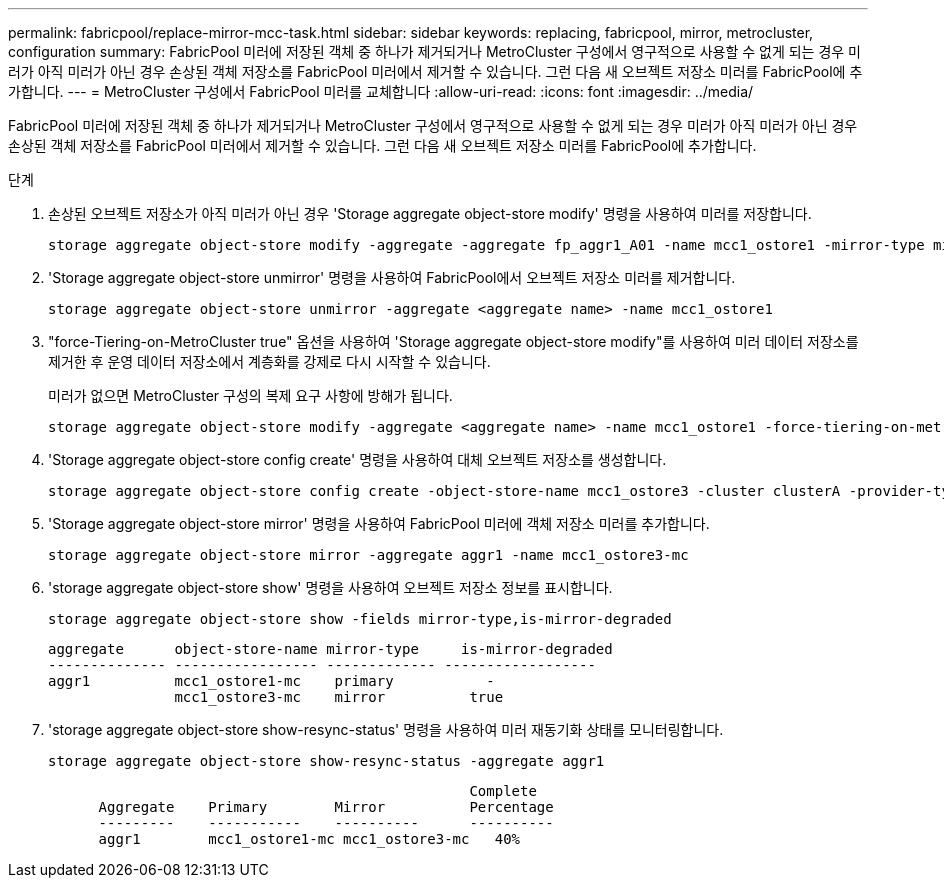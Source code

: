 ---
permalink: fabricpool/replace-mirror-mcc-task.html 
sidebar: sidebar 
keywords: replacing, fabricpool, mirror, metrocluster, configuration 
summary: FabricPool 미러에 저장된 객체 중 하나가 제거되거나 MetroCluster 구성에서 영구적으로 사용할 수 없게 되는 경우 미러가 아직 미러가 아닌 경우 손상된 객체 저장소를 FabricPool 미러에서 제거할 수 있습니다. 그런 다음 새 오브젝트 저장소 미러를 FabricPool에 추가합니다. 
---
= MetroCluster 구성에서 FabricPool 미러를 교체합니다
:allow-uri-read: 
:icons: font
:imagesdir: ../media/


[role="lead"]
FabricPool 미러에 저장된 객체 중 하나가 제거되거나 MetroCluster 구성에서 영구적으로 사용할 수 없게 되는 경우 미러가 아직 미러가 아닌 경우 손상된 객체 저장소를 FabricPool 미러에서 제거할 수 있습니다. 그런 다음 새 오브젝트 저장소 미러를 FabricPool에 추가합니다.

.단계
. 손상된 오브젝트 저장소가 아직 미러가 아닌 경우 'Storage aggregate object-store modify' 명령을 사용하여 미러를 저장합니다.
+
[listing]
----
storage aggregate object-store modify -aggregate -aggregate fp_aggr1_A01 -name mcc1_ostore1 -mirror-type mirror
----
. 'Storage aggregate object-store unmirror' 명령을 사용하여 FabricPool에서 오브젝트 저장소 미러를 제거합니다.
+
[listing]
----
storage aggregate object-store unmirror -aggregate <aggregate name> -name mcc1_ostore1
----
. "force-Tiering-on-MetroCluster true" 옵션을 사용하여 'Storage aggregate object-store modify"를 사용하여 미러 데이터 저장소를 제거한 후 운영 데이터 저장소에서 계층화를 강제로 다시 시작할 수 있습니다.
+
미러가 없으면 MetroCluster 구성의 복제 요구 사항에 방해가 됩니다.

+
[listing]
----
storage aggregate object-store modify -aggregate <aggregate name> -name mcc1_ostore1 -force-tiering-on-metrocluster true
----
. 'Storage aggregate object-store config create' 명령을 사용하여 대체 오브젝트 저장소를 생성합니다.
+
[listing]
----
storage aggregate object-store config create -object-store-name mcc1_ostore3 -cluster clusterA -provider-type SGWS -server <SGWS-server-1> -container-name <SGWS-bucket-1> -access-key <key> -secret-password <password> -encrypt <true|false> -provider <provider-type> -is-ssl-enabled <true|false> ipspace <IPSpace>
----
. 'Storage aggregate object-store mirror' 명령을 사용하여 FabricPool 미러에 객체 저장소 미러를 추가합니다.
+
[listing]
----
storage aggregate object-store mirror -aggregate aggr1 -name mcc1_ostore3-mc
----
. 'storage aggregate object-store show' 명령을 사용하여 오브젝트 저장소 정보를 표시합니다.
+
[listing]
----
storage aggregate object-store show -fields mirror-type,is-mirror-degraded
----
+
[listing]
----
aggregate      object-store-name mirror-type     is-mirror-degraded
-------------- ----------------- ------------- ------------------
aggr1          mcc1_ostore1-mc    primary           -
               mcc1_ostore3-mc    mirror          true
----
. 'storage aggregate object-store show-resync-status' 명령을 사용하여 미러 재동기화 상태를 모니터링합니다.
+
[listing]
----
storage aggregate object-store show-resync-status -aggregate aggr1
----
+
[listing]
----
                                                  Complete
      Aggregate    Primary        Mirror          Percentage
      ---------    -----------    ----------      ----------
      aggr1        mcc1_ostore1-mc mcc1_ostore3-mc   40%
----

